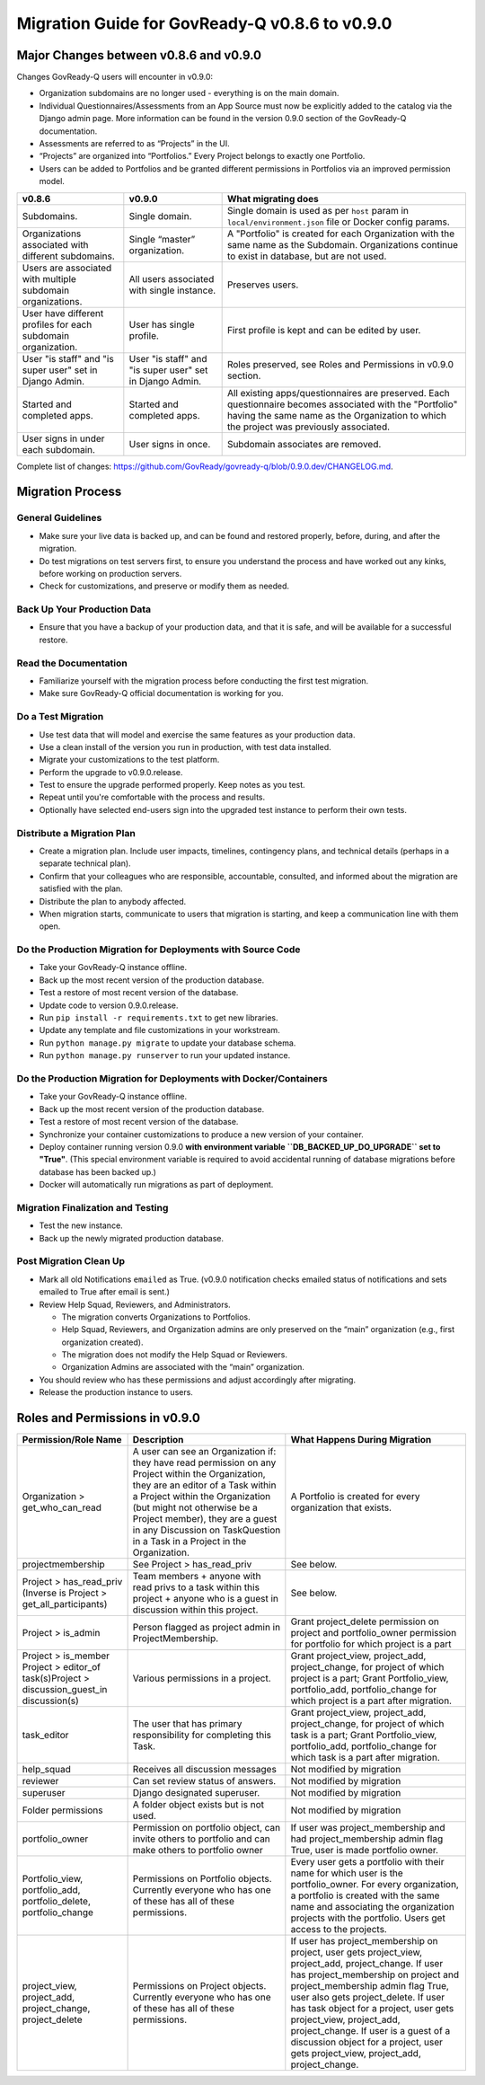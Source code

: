 .. role:: raw-html-m2r(raw)
   :format: html

Migration Guide for GovReady-Q v0.8.6 to v0.9.0
===============================================

Major Changes between v0.8.6 and v0.9.0
---------------------------------------

Changes GovReady-Q users will encounter in v0.9.0:

* Organization subdomains are no longer used - everything is on the main domain.
* Individual Questionnaires/Assessments from an App Source must now be explicitly added to the catalog via the Django admin page. More information can be found in the version 0.9.0 section of the GovReady-Q documentation.
* Assessments are referred to as “Projects” in the UI.
* “Projects” are organized into “Portfolios.” Every Project belongs to exactly one Portfolio.
* Users can be added to Portfolios and be granted different permissions in Portfolios via an improved permission model.

.. list-table::
   :header-rows: 1
   :class: tight-table 

   * - **v0.8.6**
     - **v0.9.0**
     - **What migrating does**
   * - Subdomains.
     - Single domain.
     - Single domain is used as per ``host`` param in ``local/environment.json`` file or Docker config params.
   * - Organizations associated with different subdomains.
     - Single “master” organization.
     - A "Portfolio" is created for each Organization with the same name as the Subdomain. Organizations continue to exist in database, but are not used.
   * - Users are associated with multiple subdomain organizations.
     - All users associated with single instance.
     - Preserves users.
   * - User have different profiles for each subdomain organization.
     - User has single profile.
     - First profile is kept and can be edited by user.
   * - User "is staff" and "is super user" set in Django Admin.
     - User "is staff" and "is super user" set in Django Admin.
     - Roles preserved, see Roles and Permissions in v0.9.0 section.
   * - Started and completed apps.
     - Started and completed apps.
     - All existing apps/questionnaires are preserved. Each questionnaire becomes associated with the "Portfolio" having the same name as the Organization to which the project was previously associated.
   * - User signs in under each subdomain.
     - User signs in once.
     - Subdomain associates are removed.

Complete list of changes: `https://github.com/GovReady/govready-q/blob/0.9.0.dev/CHANGELOG.md <https://www.google.com/url?q=https://github.com/GovReady/govready-q/blob/0.9.0.dev/CHANGELOG.md&sa=D&ust=1567539997944000>`_.

Migration Process
-----------------

General Guidelines
^^^^^^^^^^^^^^^^^^

* Make sure your live data is backed up, and can be found and restored properly, before, during, and after the migration.
* Do test migrations on test servers first, to ensure you understand the process and have worked out any kinks, before working on production servers.
* Check for customizations, and preserve or modify them as needed.

Back Up Your Production Data
^^^^^^^^^^^^^^^^^^^^^^^^^^^^

* Ensure that you have a backup of your production data, and that it is safe, and will be available for a successful restore.

Read the Documentation
^^^^^^^^^^^^^^^^^^^^^^

* Familiarize yourself with the migration process before conducting the first test migration.
* Make sure GovReady-Q official documentation is working for you.

Do a Test Migration
^^^^^^^^^^^^^^^^^^^

* Use test data that will model and exercise the same features as your production data.
* Use a clean install of the version you run in production, with test data installed.
* Migrate your customizations to the test platform.
* Perform the upgrade to v0.9.0.release.
* Test to ensure the upgrade performed properly.  Keep notes as you test.
* Repeat until you're comfortable with the process and results.
* Optionally have selected end-users sign into the upgraded test instance to perform their own tests.

Distribute a Migration Plan
^^^^^^^^^^^^^^^^^^^^^^^^^^^

* Create a migration plan. Include user impacts, timelines, contingency plans, and technical details (perhaps in a separate technical plan).
* Confirm that your colleagues who are responsible, accountable, consulted, and informed about the migration are satisfied with the plan.
* Distribute the plan to anybody affected.
* When migration starts, communicate to users that migration is starting, and keep a communication line with them open.

Do the Production Migration for Deployments with Source Code
^^^^^^^^^^^^^^^^^^^^^^^^^^^^^^^^^^^^^^^^^^^^^^^^^^^^^^^^^^^^

* Take your GovReady-Q instance offline.
* Back up the most recent version of the production database.
* Test a restore of most recent version of the database.
* Update code to version 0.9.0.release.
* Run ``pip install -r requirements.txt`` to get new libraries.

  .. raw:: html

     <!-- * [Coming soon: Run the migration checker to compare files for impact to your customized files.]  -->

* Update any template and file customizations in your workstream.
* Run ``python manage.py migrate`` to update your database schema.
* Run ``python manage.py runserver`` to run your updated instance.

Do the Production Migration for Deployments with Docker/Containers
^^^^^^^^^^^^^^^^^^^^^^^^^^^^^^^^^^^^^^^^^^^^^^^^^^^^^^^^^^^^^^^^^^

* Take your GovReady-Q instance offline.
* Back up the most recent version of the production database.
* Test a restore of most recent version of the database.
* Synchronize your container customizations to produce a new version of your container.
* Deploy container running version 0.9.0 **with environment variable ``DB_BACKED_UP_DO_UPGRADE`` set to "True"**. (This special environment variable is required to avoid accidental running of database migrations before database has been backed up.)
* Docker will automatically run migrations as part of deployment.

Migration Finalization and Testing
^^^^^^^^^^^^^^^^^^^^^^^^^^^^^^^^^^

* Test the new instance.
* Back up the newly migrated production database.

Post Migration Clean Up
^^^^^^^^^^^^^^^^^^^^^^^

* Mark all old Notifications ``emailed`` as True. (v0.9.0 notification checks emailed status of notifications and sets emailed to True after email is sent.)
* Review Help Squad, Reviewers, and Administrators. 

  * The migration converts Organizations to Portfolios. 
  * Help Squad, Reviewers, and Organization admins are only preserved on the “main” organization (e.g., first organization created). 
  * The migration does not modify the Help Squad or Reviewers. 
  * Organization Admins are associated with the “main” organization. 

* You should review who has these permissions and adjust accordingly after migrating.
* Release the production instance to users.

Roles and Permissions in v0.9.0
-------------------------------

.. list-table::
   :header-rows: 1
   :class: tight-table 

   * - **Permission/Role Name**
     - **Description**
     - **What Happens During Migration**
   * - Organization > get_who_can_read
     - A user can see an Organization if: they have read permission on any Project within the Organization, they are an editor of a Task within a Project within the Organization (but might not otherwise be a Project member), they are a guest in any Discussion on TaskQuestion in a Task in a Project in the Organization.
     - A Portfolio is created for every organization that exists.
   * - projectmembership
     - See Project > has_read_priv
     - See below.
   * - Project > has_read_priv (Inverse is Project > get_all_participants)
     - Team members + anyone with read privs to a task within this project + anyone who is a guest in discussion within this project.
     - See below.
   * - Project > is_admin
     - Person flagged as project admin in ProjectMembership.
     - Grant project_delete permission on project and portfolio_owner permission for portfolio for which project is a part
   * - Project > is_member Project > editor_of task(s)Project > discussion_guest_in discussion(s)
     - Various permissions in a project.
     - Grant project_view, project_add, project_change, for project of which project is a part; Grant Portfolio_view, portfolio_add, portfolio_change for which project is a part after migration.
   * - task_editor
     - The user that has primary responsibility for completing this Task.
     - Grant project_view, project_add, project_change, for project of which task is a part; Grant Portfolio_view, portfolio_add, portfolio_change for which task is a part after migration.
   * - help_squad
     - Receives all discussion messages
     - Not modified by migration
   * - reviewer
     - Can set review status of answers.
     - Not modified by migration
   * - superuser
     - Django designated superuser.
     - Not modified by migration
   * - Folder permissions
     - A folder object exists but is not used.
     - Not modified by migration
   * - portfolio_owner
     - Permission on portfolio object, can invite others to portfolio and can make others to portfolio owner
     - If user was project_membership and had project_membership admin flag True, user is made portfolio owner.
   * - Portfolio_view, portfolio_add, portfolio_delete, portfolio_change
     - Permissions on Portfolio objects. Currently everyone who has one of these has all of these permissions.
     - Every user gets a portfolio with their name for which user is the portfolio_owner. For every organization, a portfolio is created with the same name and associating the organization projects with the portfolio. Users get access to the projects.
   * - project_view, project_add, project_change, project_delete
     - Permissions on Project objects. Currently everyone who has one of these has all of these permissions.
     - If user has project_membership on project, user gets project_view, project_add, project_change.  If user has project_membership on project and project_membership admin flag True, user also gets project_delete. If user has task object for a project, user gets project_view, project_add, project_change.  If user is a guest of a discussion object for a project, user gets project_view, project_add, project_change.

